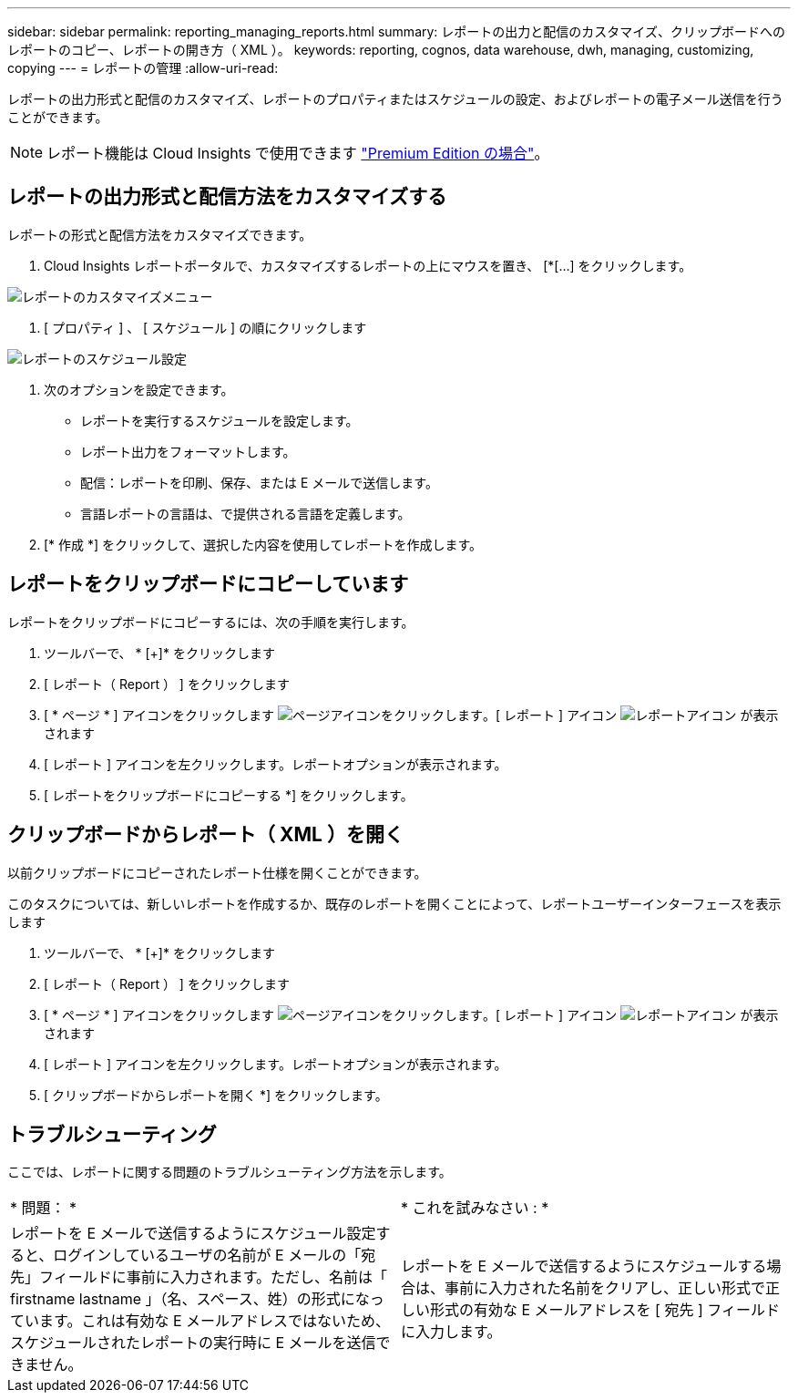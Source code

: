 ---
sidebar: sidebar 
permalink: reporting_managing_reports.html 
summary: レポートの出力と配信のカスタマイズ、クリップボードへのレポートのコピー、レポートの開き方（ XML ）。 
keywords: reporting, cognos, data warehouse, dwh, managing, customizing, copying 
---
= レポートの管理
:allow-uri-read: 


[role="lead"]
レポートの出力形式と配信のカスタマイズ、レポートのプロパティまたはスケジュールの設定、およびレポートの電子メール送信を行うことができます。


NOTE: レポート機能は Cloud Insights で使用できます link:concept_subscribing_to_cloud_insights.html["Premium Edition の場合"]。



== レポートの出力形式と配信方法をカスタマイズする

レポートの形式と配信方法をカスタマイズできます。

. Cloud Insights レポートポータルで、カスタマイズするレポートの上にマウスを置き、 [*[...] をクリックします。


image:ReportCustomizationMenu.png["レポートのカスタマイズメニュー"]

. [ プロパティ ] 、 [ スケジュール ] の順にクリックします


image:ReportSchedule.png["レポートのスケジュール設定"]

. 次のオプションを設定できます。
+
** レポートを実行するスケジュールを設定します。
** レポート出力をフォーマットします。
** 配信：レポートを印刷、保存、または E メールで送信します。
** 言語レポートの言語は、で提供される言語を定義します。


. [* 作成 *] をクリックして、選択した内容を使用してレポートを作成します。




== レポートをクリップボードにコピーしています

レポートをクリップボードにコピーするには、次の手順を実行します。

. ツールバーで、 * [+]* をクリックします
. [ レポート（ Report ） ] をクリックします
. [ * ページ * ] アイコンをクリックします image:PageIcon.png["ページアイコンをクリックします"]。[ レポート ] アイコン image:ReportIcon.png["レポートアイコン"] が表示されます
. [ レポート ] アイコンを左クリックします。レポートオプションが表示されます。
. [ レポートをクリップボードにコピーする *] をクリックします。




== クリップボードからレポート（ XML ）を開く

以前クリップボードにコピーされたレポート仕様を開くことができます。

このタスクについては、新しいレポートを作成するか、既存のレポートを開くことによって、レポートユーザーインターフェースを表示します

. ツールバーで、 * [+]* をクリックします
. [ レポート（ Report ） ] をクリックします
. [ * ページ * ] アイコンをクリックします image:PageIcon.png["ページアイコンをクリックします"]。[ レポート ] アイコン image:ReportIcon.png["レポートアイコン"] が表示されます
. [ レポート ] アイコンを左クリックします。レポートオプションが表示されます。
. [ クリップボードからレポートを開く *] をクリックします。




== トラブルシューティング

ここでは、レポートに関する問題のトラブルシューティング方法を示します。

|===


| * 問題： * | * これを試みなさい : * 


| レポートを E メールで送信するようにスケジュール設定すると、ログインしているユーザの名前が E メールの「宛先」フィールドに事前に入力されます。ただし、名前は「 firstname lastname 」（名、スペース、姓）の形式になっています。これは有効な E メールアドレスではないため、スケジュールされたレポートの実行時に E メールを送信できません。 | レポートを E メールで送信するようにスケジュールする場合は、事前に入力された名前をクリアし、正しい形式で正しい形式の有効な E メールアドレスを [ 宛先 ] フィールドに入力します。 
|===